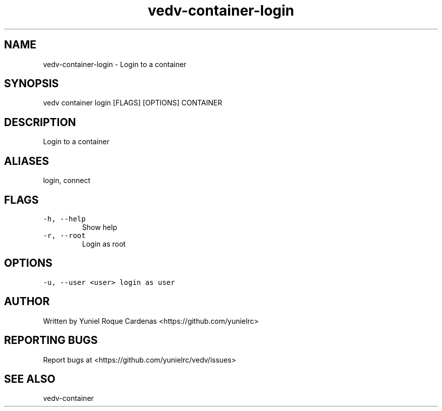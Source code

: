 .\" Automatically generated by Pandoc 3.1.2
.\"
.\" Define V font for inline verbatim, using C font in formats
.\" that render this, and otherwise B font.
.ie "\f[CB]x\f[]"x" \{\
. ftr V B
. ftr VI BI
. ftr VB B
. ftr VBI BI
.\}
.el \{\
. ftr V CR
. ftr VI CI
. ftr VB CB
. ftr VBI CBI
.\}
.TH "vedv-container-login" "1" "" "" "Vedv User Manuals"
.hy
.SH NAME
.PP
vedv-container-login - Login to a container
.SH SYNOPSIS
.PP
vedv container login [FLAGS] [OPTIONS] CONTAINER
.SH DESCRIPTION
.PP
Login to a container
.SH ALIASES
.PP
login, connect
.SH FLAGS
.TP
\f[V]-h, --help\f[R]
Show help
.TP
\f[V]-r, --root\f[R]
Login as root
.SH OPTIONS
.TP
\f[V]-u, --user  <user>  login as user\f[R]
.SH AUTHOR
.PP
Written by Yuniel Roque Cardenas <https://github.com/yunielrc>
.SH REPORTING BUGS
.PP
Report bugs at <https://github.com/yunielrc/vedv/issues>
.SH SEE ALSO
.PP
vedv-container
